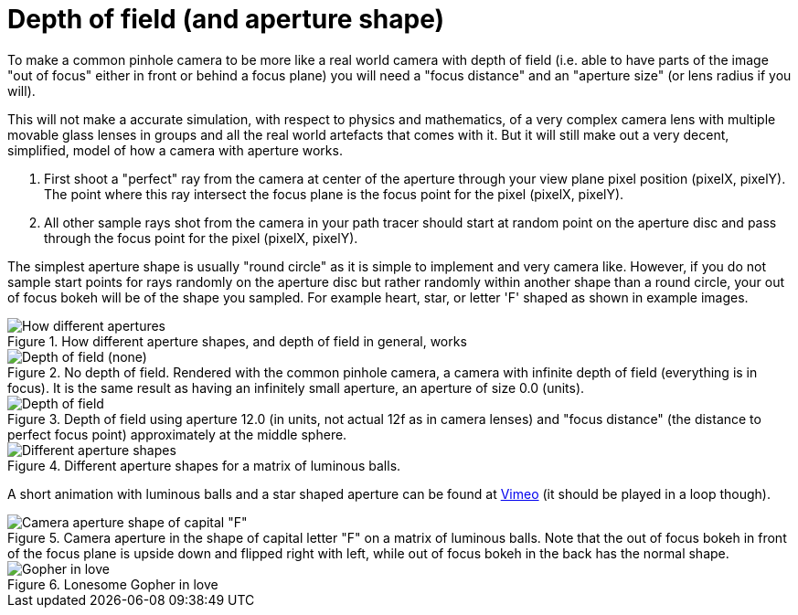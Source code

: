 = Depth of field (and aperture shape)
:toc:

To make a common pinhole camera to be more like a real world camera with depth of field (i.e. able to have parts of the image "out of focus" either in front or behind a focus plane) you will need a "focus distance" and an "aperture size" (or lens radius if you will).

This will not make a accurate simulation, with respect to physics and mathematics, of a very complex camera lens with multiple movable glass lenses in groups and all the real world artefacts that comes with it. But it will still make out a very decent, simplified, model of how a camera with aperture works.

1. First shoot a "perfect" ray from the camera at center of the aperture through your view plane pixel position (pixelX, pixelY). The point where this ray intersect the focus plane is the focus point for the pixel (pixelX, pixelY).

2. All other sample rays shot from the camera in your path tracer should start at random point on the aperture disc and pass through the focus point for the pixel (pixelX, pixelY).

The simplest aperture shape is usually "round circle" as it is simple to implement and very camera like. However, if you do not sample start points for rays randomly on the aperture disc but rather randomly within another shape than a round circle, your out of focus bokeh will be of the shape you sampled. For example heart, star, or letter 'F' shaped as shown in example images.

.How different aperture shapes, and depth of field in general, works
image::dof.png[How different apertures, and depth of field in general, works]

.No depth of field. Rendered with the common pinhole camera, a camera with infinite depth of field (everything is in focus). It is the same result as having an infinitely small aperture, an aperture of size 0.0 (units).
image::dof_01.png[alt="Depth of field (none)"]

.Depth of field using aperture 12.0 (in units, not actual 12f as in camera lenses) and "focus distance" (the distance to perfect focus point) approximately at the middle sphere.
image::dof_02.png[alt="Depth of field"]

.Different aperture shapes for a matrix of luminous balls.
image::aperture_shape.png[Different aperture shapes]

A short animation with luminous balls and a star shaped aperture can be found at https://vimeo.com/801995169[Vimeo] (it should be played in a loop though).

.Camera aperture in the shape of capital letter "F" on a matrix of luminous balls. Note that the out of focus bokeh in front of the focus plane is upside down and flipped right with left, while out of focus bokeh in the back has the normal shape.
image::aperture_shape_letterF.png[Camera aperture shape of capital "F"]

.Lonesome Gopher in love
image::aperture_shape_demo.png[Gopher in love]
